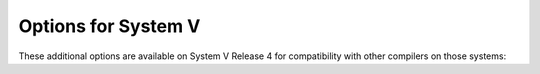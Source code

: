 ..
  Copyright 1988-2022 Free Software Foundation, Inc.
  This is part of the GCC manual.
  For copying conditions, see the copyright.rst file.

.. program:: System V

.. _system-v-options:

Options for System V
^^^^^^^^^^^^^^^^^^^^

These additional options are available on System V Release 4 for
compatibility with other compilers on those systems:

.. option:: -G

  Create a shared object.
  It is recommended that :option:`-symbolic` or :option:`-shared` be used instead.

.. option:: -Qy

  Identify the versions of each tool used by the compiler, in a
  ``.ident`` assembler directive in the output.

.. option:: -Qn

  Refrain from adding ``.ident`` directives to the output file (this is
  the default).

.. option:: -YP,dirs

  Search the directories :samp:`{dirs}`, and no others, for libraries
  specified with :option:`-l`.

.. option:: -Ym,dir

  Look in the directory :samp:`{dir}` to find the M4 preprocessor.
  The assembler uses this option.

  .. This is supposed to go with a -Yd for predefined M4 macro files, but

  .. the generic assembler that comes with Solaris takes just -Ym.
